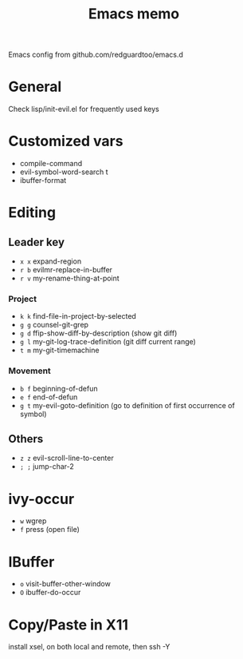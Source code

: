 #+title: Emacs memo

Emacs config from github.com/redguardtoo/emacs.d

* General
Check lisp/init-evil.el for frequently used keys

* Customized vars
- compile-command
- evil-symbol-word-search t
- ibuffer-format

* Editing

** Leader key
- =x x= expand-region
- =r b= evilmr-replace-in-buffer
- =r v= my-rename-thing-at-point

*** Project
- =k k= find-file-in-project-by-selected
- =g g= counsel-git-grep
- =g d= ffip-show-diff-by-description (show git diff)
- =g l= my-git-log-trace-definition (git diff current range)
- =t m= my-git-timemachine

*** Movement
- =b f= beginning-of-defun
- =e f= end-of-defun
- =g t= my-evil-goto-definition
        (go to definition of first occurrence of symbol)

** Others
- =z z= evil-scroll-line-to-center
- =; ;= jump-char-2

* ivy-occur
- =w= wgrep
- =f= press (open file)

* IBuffer
- =o= visit-buffer-other-window
- =O= ibuffer-do-occur

* Copy/Paste in X11
install xsel, on both local and remote, then ssh -Y